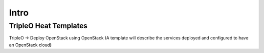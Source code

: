 Intro
=====

TripleO Heat Templates
----------------------

TripleO -> Deploy OpenStack using OpenStack
(A template will describe the services deployed and configured to have an OpenStack cloud)
